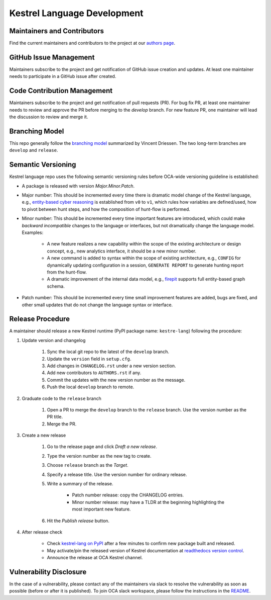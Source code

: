 ============================
Kestrel Language Development
============================

Maintainers and Contributors
----------------------------

Find the current maintainers and contributors to the project at our `authors page`_.

GitHub Issue Management
-----------------------

Maintainers subscribe to the project and get notification of GitHub issue creation and updates. At least one maintainer needs to participate in a GitHub issue after created.

Code Contribution Management
----------------------------

Maintainers subscribe to the project and get notification of pull requests (PR). For bug fix PR, at least one maintainer needs to review and approve the PR before merging to the `develop` branch. For new feature PR, one maintainer will lead the discussion to review and merge it.

Branching Model
---------------

This repo generally follow the `branching model`_ summarized by Vincent Driessen. The two long-term branches are ``develop`` and ``release``.

Semantic Versioning
-------------------

Kestrel language repo uses the following semantic versioning rules before OCA-wide versioning guideline is established:

- A package is released with version *Major.Minor.Patch*.

- Major number: This should be incremented every time there is dramatic model change of the Kestrel language, e.g., `entity-based cyber reasoning`_ is established from ``v0`` to ``v1``, which rules how variables are defined/used, how to pivot between hunt steps, and how the composition of hunt-flow is performed.

- Minor number: This should be incremented every time important features are introduced, which could make *backward incompatible* changes to the language or interfaces, but not dramatically change the language model. Examples:

    - A new feature realizes a new capability within the scope of the existing architecture or design concept, e.g., new analytics interface, it should be a new minor number.

    - A new command is added to syntax within the scope of existing architecture, e.g., ``CONFIG`` for dynamically updating configuration in a session, ``GENERATE REPORT`` to generate hunting report from the hunt-flow.

    - A dramatic improvement of the internal data model, e.g., `firepit`_ supports full entity-based graph schema.

- Patch number: This should be incremented every time small improvement features are added, bugs are fixed, and other small updates that do not change the language syntax or interface.

Release Procedure
-----------------

A maintainer should release a new Kestrel runtime (PyPI package name: ``kestre-lang``) following the procedure:

#. Update version and changelog

    #. Sync the local git repo to the latest of the ``develop`` branch.
    #. Update the ``version`` field in ``setup.cfg``.
    #. Add changes in ``CHANGELOG.rst`` under a new version section.
    #. Add new contributors to ``AUTHORS.rst`` if any.
    #. Commit the updates with the new version number as the message.
    #. Push the local ``develop`` branch to remote.

#. Graduate code to the ``release`` branch

    #. Open a PR to merge the ``develop`` branch to the ``release`` branch. Use the version number as the PR title.

    #. Merge the PR.

#. Create a new release

    #. Go to the release page and click *Draft a new release*.

    #. Type the version number as the new tag to create.

    #. Choose ``release`` branch as the *Target*.

    #. Specify a release title. Use the version number for ordinary release.

    #. Write a summary of the release.

        - Patch number release: copy the CHANGELOG entries.

        - Minor number release: may have a TLDR at the beginning highlighting the most important new feature.

    #. Hit the *Publish release* button.

#. After release check

    - Check `kestrel-lang on PyPI`_ after a few minutes to confirm new package built and released.
    - May activate/pin the released version of Kestrel documentation at `readthedocs version control`_.
    - Announce the release at OCA Kestrel channel.

Vulnerability Disclosure
------------------------

In the case of a vulnerability, please contact any of the maintainers via slack to resolve the vulnerability as soon as possible (before or after it is published). To join OCA slack workspace, please follow the instructions in the `README`_.



.. _authors page: AUTHORS.rst
.. _branching model: https://nvie.com/posts/a-successful-git-branching-model
.. _entity-based cyber reasoning: https://kestrel.readthedocs.io/en/latest/language.html#entity-based-reasoning
.. _firepit: https://github.com/opencybersecurityalliance/firepit
.. _kestrel-lang on PyPI: https://pypi.org/project/kestrel-lang/
.. _readthedocs version control: https://readthedocs.org/projects/kestrel/versions/
.. _README: README.rst

